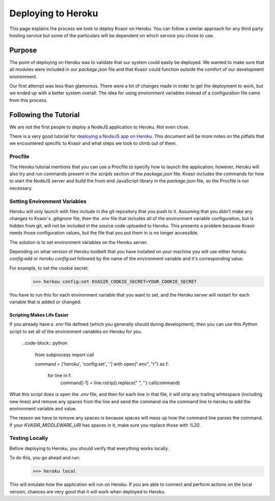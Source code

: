 Deploying to Heroku
====================
This page explains the process we took to deploy Kvasir on Heroku.  
You can follow a similar approach for any third party hosting service but some of the particulars will be dependent on which service you chose to use.

Purpose
--------
The point of deploying on Heroku was to validate that our system could easily be deployed.  We wanted to make sure that all modules were included in our `package.json` file and that Kvasir could function outside the comfort of our development environment.

Our first attempt was less than glamorous.  There were a lot of changes made in order to get the deployment to work, but we ended up with a better system overall.
The idea for using environment variables instead of a configuration file came from this process.

Following the Tutorial
--------------------------
We are not the first people to deploy a NodeJS application to Heroku.  Not even close. 

There is a very good tutorial for `deploying a NodeJS app on Heroku <https://devcenter.heroku.com/articles/getting-started-with-nodejs#introduction>`_.
This document will be more notes on the pitfalls that we encountered specific to Kvasir and what steps we took to climb out of them.

Procfile
~~~~~~~~~
The Heroku tutorial mentions that you can use a Procfile to specify how to launch the application; however, Heroku will also try and run commands present in the `scripts` section of the `package.json` file.  Kvasir includes the commands for how to start the NodeJS server and build the front-end JavaScript library in the `package.json` file, so the Procfile is not necessary.

Setting Environment Variables
~~~~~~~~~~~~~~~~~~~~~~~~~~~~~~~~
Heroku will only launch with files include in the git repository that you push to it.  Assuming that you didn't make any changes to Kvasir's `.gitignore` file, then the `.env` file that includes all of the environment variable configuration, but is hidden from git, will not be included in the source code uploaded to Heroku.  This presents a problem because Kvasir needs those configuration values, but the file that you put them in is no longer accessible.

The solution is to set environment variables on the Heroku server.

Depending on what version of Heroku toolbelt that you have installed on your machine you will use either `heroku config:add` or `heroku config:set` followed by the name of the environment variable and it's corresponding value.

For example, to set the cookie secret:
    >>> herkou config:set KVASIR_COOKIE_SECRET=YOUR_COOKIE_SECRET

You have to run this for each environment variable that you want to set, and the Heroku server will restart for each variable that is added or changed.

Scripting Makes Life Easier
^^^^^^^^^^^^^^^^^^^^^^^^^^^^^^
If you already have a `.env` file defined (which you generally should during development), then you can use this Python script to set all of the environment variables on Heroku for you.

    ..code-block:: python

        from subprocess import call

        command = ['heroku', 'config:set', '']
        with open(".env", "r") as f:
            for line in f:
                command[-1] = line.rstrip().replace(" ", '')
                call(command)

What this script does is open the `.env` file, and then for each line in that file, it will strip any trailing whitespace (including new lines) and remove any spaces from the line and send the command via the command line to heroku to add the environment variable and value.

The reason we have to remove any spaces is because spaces will mess up how the command line parses the command.  If your `KVASIR_MIDDLEWARE_URI` has spaces in it, make sure you replace those with *%20*.

Testing Locally
~~~~~~~~~~~~~~~~~~~
Before deploying to Heroku, you should verify that everything works locally.

To do this, you go ahead and run:
    >>> heroku local

This will emulate how the application will run on Heroku. If you are able to connect and perform actions on the local version, chances are very good that it will work when deployed to Heroku.
